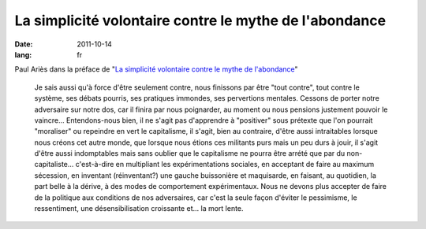La simplicité volontaire contre le mythe de l'abondance
#######################################################

:date: 2011-10-14
:lang: fr

Paul Ariès dans la préface de "`La simplicité volontaire contre le mythe de 
l'abondance
<http://www.editionsladecouverte.fr/catalogue/index.php?ean13=9782707169747>`_"

    Je sais aussi qu'à force d'être seulement contre, nous finissons par être
    "tout contre", tout contre le système, ses débats pourris, ses pratiques
    immondes, ses pervertions mentales. Cessons de porter notre adversaire sur
    notre dos, car il finira par nous poignarder, au moment ou nous pensions
    justement pouvoir le vaincre… Entendons-nous bien, il ne s'agit pas
    d'apprendre à "positiver" sous prétexte que l'on pourrait "moraliser" ou
    repeindre en vert le capitalisme, il s'agit, bien au contraire, d'être aussi
    intraitables lorsque nous créons cet autre monde, que lorsque nous étions
    ces militants purs mais un peu durs à jouir, il s'agit d'être aussi
    indomptables mais sans oublier que le capitalisme ne pourra être arrété que
    par du non-capitaliste… c'est-à-dire en multipliant les expérimentations
    sociales, en acceptant de faire au maximum sécession, en inventant
    (réinventant?) une gauche buissonière et maquisarde, en faisant, au
    quotidien, la part belle à la dérive, à des modes de comportement
    expérimentaux. Nous ne devons plus accepter de faire de la politique aux
    conditions de nos adversaires, car c'est la seule façon d'éviter le
    pessimisme, le ressentiment, une désensibilisation croissante et… la mort
    lente.

